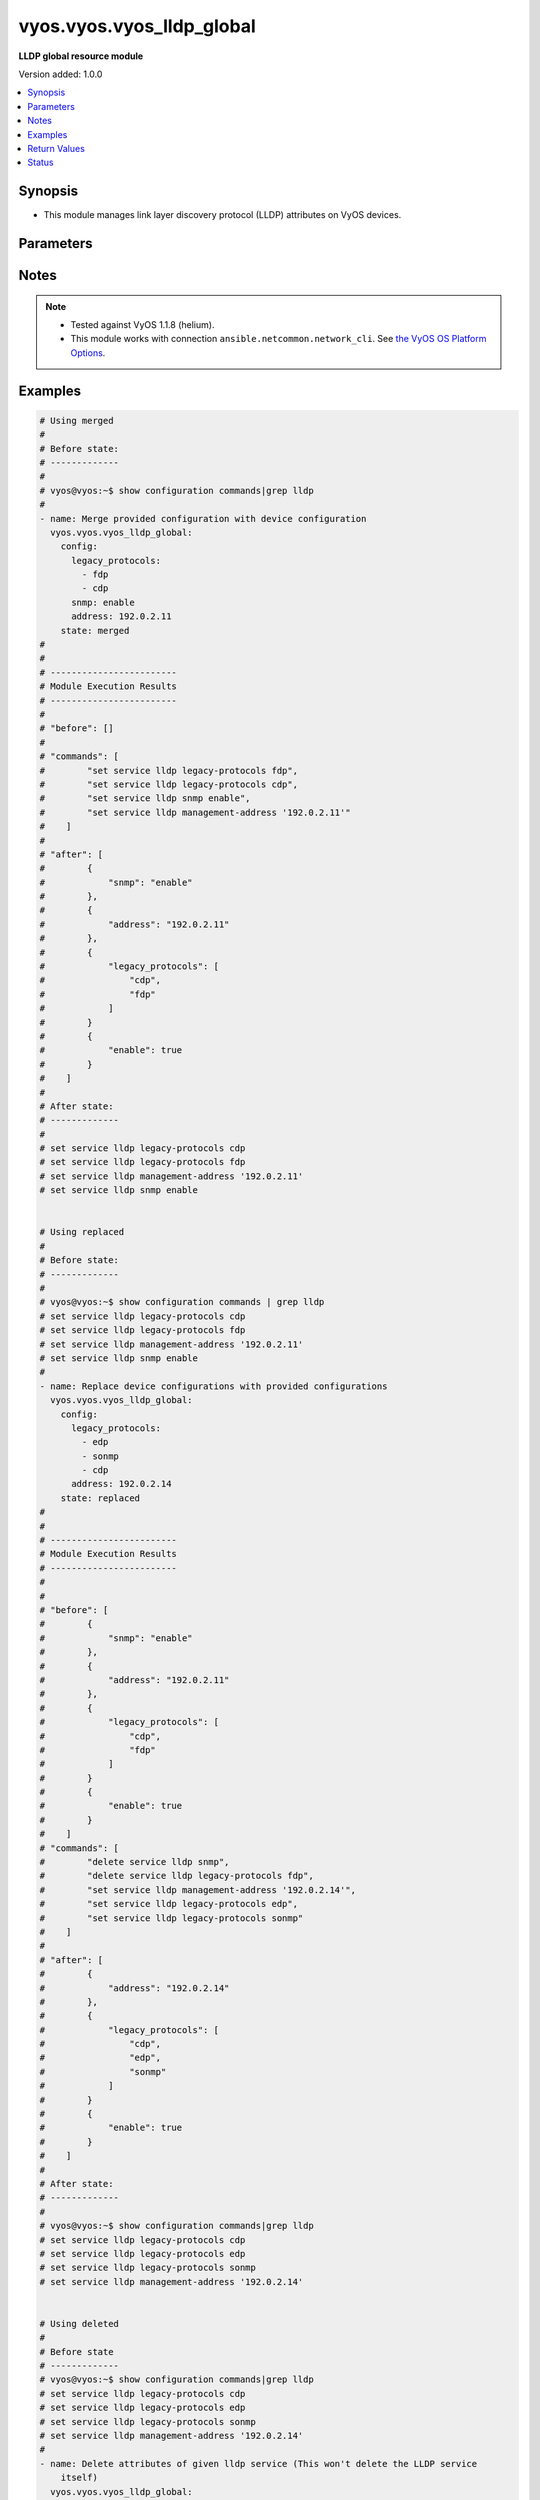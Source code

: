 .. _vyos.vyos.vyos_lldp_global_module:


**************************
vyos.vyos.vyos_lldp_global
**************************

**LLDP global resource module**


Version added: 1.0.0

.. contents::
   :local:
   :depth: 1


Synopsis
--------
- This module manages link layer discovery protocol (LLDP) attributes on VyOS devices.




Parameters
----------

.. raw:: html

    <table  border=0 cellpadding=0 class="documentation-table">
        <tr>
            <th colspan="2">Parameter</th>
            <th>Choices/<font color="blue">Defaults</font></th>
            <th width="100%">Comments</th>
        </tr>
            <tr>
                <td colspan="2">
                    <div class="ansibleOptionAnchor" id="parameter-"></div>
                    <b>config</b>
                    <a class="ansibleOptionLink" href="#parameter-" title="Permalink to this option"></a>
                    <div style="font-size: small">
                        <span style="color: purple">dictionary</span>
                    </div>
                </td>
                <td>
                </td>
                <td>
                        <div>The provided link layer discovery protocol (LLDP) configuration.</div>
                </td>
            </tr>
                                <tr>
                    <td class="elbow-placeholder"></td>
                <td colspan="1">
                    <div class="ansibleOptionAnchor" id="parameter-"></div>
                    <b>address</b>
                    <a class="ansibleOptionLink" href="#parameter-" title="Permalink to this option"></a>
                    <div style="font-size: small">
                        <span style="color: purple">string</span>
                    </div>
                </td>
                <td>
                </td>
                <td>
                        <div>This argument defines management-address.</div>
                </td>
            </tr>
            <tr>
                    <td class="elbow-placeholder"></td>
                <td colspan="1">
                    <div class="ansibleOptionAnchor" id="parameter-"></div>
                    <b>enable</b>
                    <a class="ansibleOptionLink" href="#parameter-" title="Permalink to this option"></a>
                    <div style="font-size: small">
                        <span style="color: purple">boolean</span>
                    </div>
                </td>
                <td>
                        <ul style="margin: 0; padding: 0"><b>Choices:</b>
                                    <li>no</li>
                                    <li>yes</li>
                        </ul>
                </td>
                <td>
                        <div>This argument is a boolean value to enable or disable LLDP.</div>
                </td>
            </tr>
            <tr>
                    <td class="elbow-placeholder"></td>
                <td colspan="1">
                    <div class="ansibleOptionAnchor" id="parameter-"></div>
                    <b>legacy_protocols</b>
                    <a class="ansibleOptionLink" href="#parameter-" title="Permalink to this option"></a>
                    <div style="font-size: small">
                        <span style="color: purple">list</span>
                         / <span style="color: purple">elements=string</span>
                    </div>
                </td>
                <td>
                        <ul style="margin: 0; padding: 0"><b>Choices:</b>
                                    <li>cdp</li>
                                    <li>edp</li>
                                    <li>fdp</li>
                                    <li>sonmp</li>
                        </ul>
                </td>
                <td>
                        <div>List of the supported legacy protocols.</div>
                </td>
            </tr>
            <tr>
                    <td class="elbow-placeholder"></td>
                <td colspan="1">
                    <div class="ansibleOptionAnchor" id="parameter-"></div>
                    <b>snmp</b>
                    <a class="ansibleOptionLink" href="#parameter-" title="Permalink to this option"></a>
                    <div style="font-size: small">
                        <span style="color: purple">string</span>
                    </div>
                </td>
                <td>
                </td>
                <td>
                        <div>This argument enable the SNMP queries to LLDP database.</div>
                </td>
            </tr>

            <tr>
                <td colspan="2">
                    <div class="ansibleOptionAnchor" id="parameter-"></div>
                    <b>running_config</b>
                    <a class="ansibleOptionLink" href="#parameter-" title="Permalink to this option"></a>
                    <div style="font-size: small">
                        <span style="color: purple">string</span>
                    </div>
                </td>
                <td>
                </td>
                <td>
                        <div>This option is used only with state <em>parsed</em>.</div>
                        <div>The value of this option should be the output received from the VyOS device by executing the command <b>show configuration commands | grep lldp</b>.</div>
                        <div>The state <em>parsed</em> reads the configuration from <code>running_config</code> option and transforms it into Ansible structured data as per the resource module&#x27;s argspec and the value is then returned in the <em>parsed</em> key within the result.</div>
                </td>
            </tr>
            <tr>
                <td colspan="2">
                    <div class="ansibleOptionAnchor" id="parameter-"></div>
                    <b>state</b>
                    <a class="ansibleOptionLink" href="#parameter-" title="Permalink to this option"></a>
                    <div style="font-size: small">
                        <span style="color: purple">string</span>
                    </div>
                </td>
                <td>
                        <ul style="margin: 0; padding: 0"><b>Choices:</b>
                                    <li><div style="color: blue"><b>merged</b>&nbsp;&larr;</div></li>
                                    <li>replaced</li>
                                    <li>deleted</li>
                                    <li>gathered</li>
                                    <li>rendered</li>
                                    <li>parsed</li>
                        </ul>
                </td>
                <td>
                        <div>The state of the configuration after module completion.</div>
                </td>
            </tr>
    </table>
    <br/>


Notes
-----

.. note::
   - Tested against VyOS 1.1.8 (helium).
   - This module works with connection ``ansible.netcommon.network_cli``. See `the VyOS OS Platform Options <../network/user_guide/platform_vyos.html>`_.



Examples
--------

.. code-block:: yaml

    # Using merged
    #
    # Before state:
    # -------------
    #
    # vyos@vyos:~$ show configuration commands|grep lldp
    #
    - name: Merge provided configuration with device configuration
      vyos.vyos.vyos_lldp_global:
        config:
          legacy_protocols:
            - fdp
            - cdp
          snmp: enable
          address: 192.0.2.11
        state: merged
    #
    #
    # ------------------------
    # Module Execution Results
    # ------------------------
    #
    # "before": []
    #
    # "commands": [
    #        "set service lldp legacy-protocols fdp",
    #        "set service lldp legacy-protocols cdp",
    #        "set service lldp snmp enable",
    #        "set service lldp management-address '192.0.2.11'"
    #    ]
    #
    # "after": [
    #        {
    #            "snmp": "enable"
    #        },
    #        {
    #            "address": "192.0.2.11"
    #        },
    #        {
    #            "legacy_protocols": [
    #                "cdp",
    #                "fdp"
    #            ]
    #        }
    #        {
    #            "enable": true
    #        }
    #    ]
    #
    # After state:
    # -------------
    #
    # set service lldp legacy-protocols cdp
    # set service lldp legacy-protocols fdp
    # set service lldp management-address '192.0.2.11'
    # set service lldp snmp enable


    # Using replaced
    #
    # Before state:
    # -------------
    #
    # vyos@vyos:~$ show configuration commands | grep lldp
    # set service lldp legacy-protocols cdp
    # set service lldp legacy-protocols fdp
    # set service lldp management-address '192.0.2.11'
    # set service lldp snmp enable
    #
    - name: Replace device configurations with provided configurations
      vyos.vyos.vyos_lldp_global:
        config:
          legacy_protocols:
            - edp
            - sonmp
            - cdp
          address: 192.0.2.14
        state: replaced
    #
    #
    # ------------------------
    # Module Execution Results
    # ------------------------
    #
    #
    # "before": [
    #        {
    #            "snmp": "enable"
    #        },
    #        {
    #            "address": "192.0.2.11"
    #        },
    #        {
    #            "legacy_protocols": [
    #                "cdp",
    #                "fdp"
    #            ]
    #        }
    #        {
    #            "enable": true
    #        }
    #    ]
    # "commands": [
    #        "delete service lldp snmp",
    #        "delete service lldp legacy-protocols fdp",
    #        "set service lldp management-address '192.0.2.14'",
    #        "set service lldp legacy-protocols edp",
    #        "set service lldp legacy-protocols sonmp"
    #    ]
    #
    # "after": [
    #        {
    #            "address": "192.0.2.14"
    #        },
    #        {
    #            "legacy_protocols": [
    #                "cdp",
    #                "edp",
    #                "sonmp"
    #            ]
    #        }
    #        {
    #            "enable": true
    #        }
    #    ]
    #
    # After state:
    # -------------
    #
    # vyos@vyos:~$ show configuration commands|grep lldp
    # set service lldp legacy-protocols cdp
    # set service lldp legacy-protocols edp
    # set service lldp legacy-protocols sonmp
    # set service lldp management-address '192.0.2.14'


    # Using deleted
    #
    # Before state
    # -------------
    # vyos@vyos:~$ show configuration commands|grep lldp
    # set service lldp legacy-protocols cdp
    # set service lldp legacy-protocols edp
    # set service lldp legacy-protocols sonmp
    # set service lldp management-address '192.0.2.14'
    #
    - name: Delete attributes of given lldp service (This won't delete the LLDP service
        itself)
      vyos.vyos.vyos_lldp_global:
        config:
        state: deleted
    #
    #
    # ------------------------
    # Module Execution Results
    # ------------------------
    #
    # "before": [
    #        {
    #            "address": "192.0.2.14"
    #        },
    #        {
    #            "legacy_protocols": [
    #                "cdp",
    #                "edp",
    #                "sonmp"
    #            ]
    #        }
    #        {
    #            "enable": true
    #        }
    #    ]
    #
    #  "commands": [
    #       "delete service lldp management-address",
    #        "delete service lldp legacy-protocols"
    #    ]
    #
    # "after": [
    #        {
    #            "enable": true
    #        }
    #          ]
    #
    # After state
    # ------------
    # vyos@vyos:~$ show configuration commands | grep lldp
    # set service lldp


    # Using gathered
    #
    # Before state:
    # -------------
    #
    # vyos@192# run show configuration commands | grep lldp
    # set service lldp legacy-protocols 'cdp'
    # set service lldp management-address '192.0.2.17'
    #
    - name: Gather lldp global config with provided configurations
      vyos.vyos.vyos_lldp_global:
        config:
        state: gathered
    #
    #
    # -------------------------
    # Module Execution Result
    # -------------------------
    #
    #    "gathered": [
    # {
    #        "config_trap": true,
    #        "group": {
    #            "address_group": [
    #                {
    #                    "description": "Sales office hosts address list",
    #                    "members": [
    #                        {
    #                            "address": "192.0.3.1"
    #                        },
    #                        {
    #                            "address": "192.0.3.2"
    #                        }
    #                    ],
    #                    "name": "ENG-HOSTS"
    #                },
    #                {
    #                    "description": "Sales office hosts address list",
    #                    "members": [
    #                        {
    #                            "address": "192.0.2.1"
    #                        },
    #                        {
    #                            "address": "192.0.2.2"
    #                        },
    #                        {
    #                            "address": "192.0.2.3"
    #                        }
    #                    ],
    #                    "name": "SALES-HOSTS"
    #                }
    #            ],
    #            "network_group": [
    #                {
    #                    "description": "This group has the Management network addresses",
    #                    "members": [
    #                        {
    #                            "address": "192.0.1.0/24"
    #                        }
    #                    ],
    #                    "name": "MGMT"
    #                }
    #            ]
    #        },
    #        "log_martians": true,
    #        "ping": {
    #            "all": true,
    #            "broadcast": true
    #        },
    #        "route_redirects": [
    #            {
    #                "afi": "ipv4",
    #                "icmp_redirects": {
    #                    "receive": false,
    #                    "send": true
    #                },
    #                "ip_src_route": true
    #            }
    #        ],
    #        "state_policy": [
    #            {
    #                "action": "accept",
    #                "connection_type": "established",
    #                "log": true
    #            },
    #            {
    #                "action": "reject",
    #                "connection_type": "invalid"
    #            }
    #        ],
    #        "syn_cookies": true,
    #        "twa_hazards_protection": true,
    #        "validation": "strict"
    #    }
    #
    # After state:
    # -------------
    #
    # vyos@192# run show configuration commands | grep lldp
    # set service lldp legacy-protocols 'cdp'
    # set service lldp management-address '192.0.2.17'


    # Using rendered
    #
    #
    - name: Render the commands for provided  configuration
      vyos.vyos.vyos_lldp_global:
        config:
          address: 192.0.2.17
          enable: true
          legacy_protocols:
            - cdp
        state: rendered
    #
    #
    # -------------------------
    # Module Execution Result
    # -------------------------
    #
    #
    # "rendered": [
    #         "set service lldp legacy-protocols 'cdp'",
    #         "set service lldp",
    #         "set service lldp management-address '192.0.2.17'"
    #     ]
    #


    # Using parsed
    #
    #
    - name: Parse the provided commands to provide structured configuration
      vyos.vyos.vyos_lldp_global:
        running_config:
          "set service lldp legacy-protocols 'cdp'
           set service lldp legacy-protocols 'fdp'
           set service lldp management-address '192.0.2.11'"
        state: parsed
    #
    #
    # -------------------------
    # Module Execution Result
    # -------------------------
    #
    #
    # "parsed": {
    #         "address": "192.0.2.11",
    #         "enable": true,
    #         "legacy_protocols": [
    #             "cdp",
    #             "fdp"
    #         ]
    #     }
    #



Return Values
-------------
Common return values are documented `here <https://docs.ansible.com/ansible/latest/reference_appendices/common_return_values.html#common-return-values>`_, the following are the fields unique to this module:

.. raw:: html

    <table border=0 cellpadding=0 class="documentation-table">
        <tr>
            <th colspan="1">Key</th>
            <th>Returned</th>
            <th width="100%">Description</th>
        </tr>
            <tr>
                <td colspan="1">
                    <div class="ansibleOptionAnchor" id="return-"></div>
                    <b>after</b>
                    <a class="ansibleOptionLink" href="#return-" title="Permalink to this return value"></a>
                    <div style="font-size: small">
                      <span style="color: purple">list</span>
                    </div>
                </td>
                <td>when changed</td>
                <td>
                            <div>The configuration as structured data after module completion.</div>
                    <br/>
                        <div style="font-size: smaller"><b>Sample:</b></div>
                        <div style="font-size: smaller; color: blue; word-wrap: break-word; word-break: break-all;">The configuration returned will always be in the same format
     of the parameters above.</div>
                </td>
            </tr>
            <tr>
                <td colspan="1">
                    <div class="ansibleOptionAnchor" id="return-"></div>
                    <b>before</b>
                    <a class="ansibleOptionLink" href="#return-" title="Permalink to this return value"></a>
                    <div style="font-size: small">
                      <span style="color: purple">list</span>
                    </div>
                </td>
                <td>always</td>
                <td>
                            <div>The configuration as structured data prior to module invocation.</div>
                    <br/>
                        <div style="font-size: smaller"><b>Sample:</b></div>
                        <div style="font-size: smaller; color: blue; word-wrap: break-word; word-break: break-all;">The configuration returned will always be in the same format
     of the parameters above.</div>
                </td>
            </tr>
            <tr>
                <td colspan="1">
                    <div class="ansibleOptionAnchor" id="return-"></div>
                    <b>commands</b>
                    <a class="ansibleOptionLink" href="#return-" title="Permalink to this return value"></a>
                    <div style="font-size: small">
                      <span style="color: purple">list</span>
                    </div>
                </td>
                <td>always</td>
                <td>
                            <div>The set of commands pushed to the remote device.</div>
                    <br/>
                        <div style="font-size: smaller"><b>Sample:</b></div>
                        <div style="font-size: smaller; color: blue; word-wrap: break-word; word-break: break-all;">[&#x27;set service lldp legacy-protocols sonmp&#x27;, &quot;set service lldp management-address &#x27;192.0.2.14&#x27;&quot;]</div>
                </td>
            </tr>
    </table>
    <br/><br/>


Status
------


Authors
~~~~~~~

- Rohit Thakur (@rohitthakur2590)
